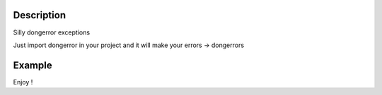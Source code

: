 .. image:: https://travis-ci.org/mell0/dongerror.svg?branch=master
    :alt: Travic Build Status
    :target: https://travis-ci.org/mell0/dongerror

Description
-----------

Silly dongerror exceptions

Just import dongerror in your project and it will make your errors -> dongerrors


Example
-------

.. code::
   >>> from dongerror import dongerror
   >>> raise Exception('test exception')

   Traceback (most recent call last):
   File "<stdin>", line 1, in <module>
   Exception (ノ° ͜ʖ ͡°)ノ︵┻┻: test exception


Enjoy !
